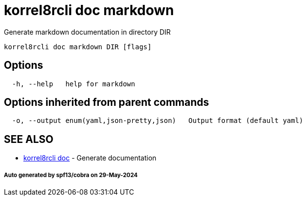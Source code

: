 = korrel8rcli doc markdown

Generate markdown documentation in directory DIR

----
korrel8rcli doc markdown DIR [flags]
----

== Options

----
  -h, --help   help for markdown
----

== Options inherited from parent commands

----
  -o, --output enum(yaml,json-pretty,json)   Output format (default yaml)
----

== SEE ALSO

* xref:korrel8rcli_doc.adoc[korrel8rcli doc]	 - Generate documentation

[discrete]
===== Auto generated by spf13/cobra on 29-May-2024
